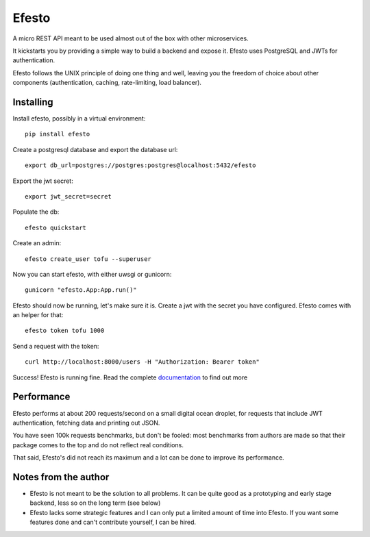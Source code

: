 Efesto
======
|Pypi| |Build Status|

A micro REST API meant to be used almost out of the box with other
microservices.

It kickstarts you by providing a simple way to build a backend and expose it.
Efesto uses PostgreSQL and JWTs for authentication.

Efesto follows the UNIX principle of doing one thing and well, leaving you the
freedom of choice about other components (authentication, caching, rate-limiting,
load balancer).

Installing
---------------------
Install efesto, possibly in a virtual environment::

    pip install efesto

Create a postgresql database and export the database url::

    export db_url=postgres://postgres:postgres@localhost:5432/efesto

Export the jwt secret::

    export jwt_secret=secret

Populate the db::

    efesto quickstart

Create an admin::

    efesto create_user tofu --superuser

Now you can start efesto, with either uwsgi or gunicorn::

    gunicorn "efesto.App:App.run()"

Efesto should now be running, let's make sure it is. Create a jwt with the secret
you have configured. Efesto comes with an helper for that::

    efesto token tofu 1000

Send a request with the token::

     curl http://localhost:8000/users -H "Authorization: Bearer token"

Success! Efesto is running fine. Read the complete
`documentation <http://efesto.readthedocs.io>`_  to find out more

Performance
-----------
Efesto performs at about 200 requests/second on a small digital ocean
droplet, for requests that include JWT authentication, fetching data and
printing out JSON.

You have seen 100k requests benchmarks, but don't be fooled:
most benchmarks from authors are made so that their package comes to the top
and do not reflect real conditions.

That said, Efesto's did not reach its maximum and a lot can be done to improve
its performance.


Notes from the author
----------------------
- Efesto is not meant to be the solution to all problems. It can be quite good
  as a prototyping and early stage backend, less so on the long term (see below)

- Efesto lacks some strategic features and I can only put a limited amount
  of time into Efesto. If you want some features done and can't contribute
  yourself, I can be hired.


.. |Build Status| image:: https://img.shields.io/travis/getefesto/efesto.svg?maxAge=600&style=for-the-badge
   :target: https://travis-ci.org/getefesto/efesto
.. |Pypi| image:: https://img.shields.io/pypi/v/efesto.svg?maxAge=600&style=for-the-badge
   :target: https://pypi.python.org/pypi/efesto
